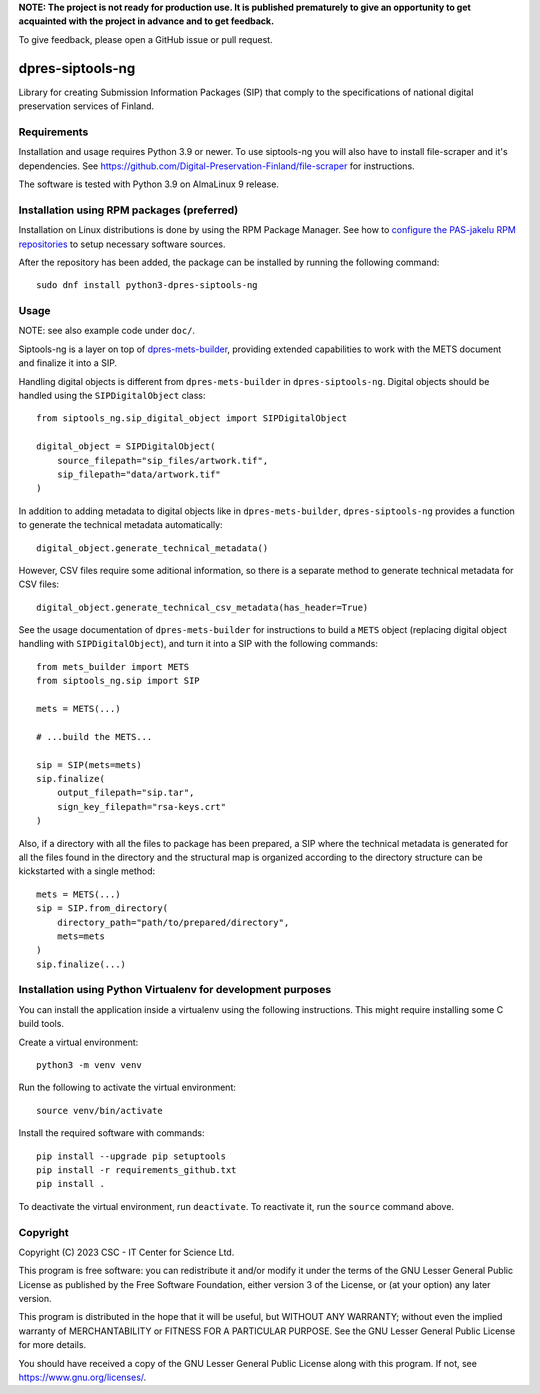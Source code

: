 **NOTE: The project is not ready for production use. It is published prematurely to give an opportunity
to get acquainted with the project in advance and to get feedback.**

To give feedback, please open a GitHub issue or pull request.

dpres-siptools-ng
=================

Library for creating Submission Information Packages (SIP) that comply to the specifications of
national digital preservation services of Finland.

Requirements
------------

Installation and usage requires Python 3.9 or newer.
To use siptools-ng you will also have to install file-scraper and it's dependencies.
See https://github.com/Digital-Preservation-Finland/file-scraper for instructions.

The software is tested with Python 3.9 on AlmaLinux 9 release.

Installation using RPM packages (preferred)
-------------------------------------------

Installation on Linux distributions is done by using the RPM Package Manager.
See how to `configure the PAS-jakelu RPM repositories`_ to setup necessary software sources.

.. _configure the PAS-jakelu RPM repositories: https://www.digitalpreservation.fi/user_guide/installation_of_tools 

After the repository has been added, the package can be installed by running the following command::

    sudo dnf install python3-dpres-siptools-ng

Usage
-----

NOTE: see also example code under ``doc/``.

Siptools-ng is a layer on top of `dpres-mets-builder <https://github.com/Digital-Preservation-Finland/dpres-mets-builder>`_, providing extended capabilities to work with the METS document and finalize it into a SIP. 

Handling digital objects is different from ``dpres-mets-builder`` in ``dpres-siptools-ng``. Digital objects should be handled using the ``SIPDigitalObject`` class::

    from siptools_ng.sip_digital_object import SIPDigitalObject

    digital_object = SIPDigitalObject(
        source_filepath="sip_files/artwork.tif",
        sip_filepath="data/artwork.tif"
    )

In addition to adding metadata to digital objects like in ``dpres-mets-builder``, ``dpres-siptools-ng`` provides a function to generate the technical metadata automatically::

    digital_object.generate_technical_metadata()

However, CSV files require some aditional information, so there is a separate method to generate technical metadata for CSV files::

    digital_object.generate_technical_csv_metadata(has_header=True)

See the usage documentation of ``dpres-mets-builder`` for instructions to build a ``METS`` object (replacing digital object handling with ``SIPDigitalObject``), and turn it into a SIP with the following commands::

    from mets_builder import METS
    from siptools_ng.sip import SIP

    mets = METS(...)

    # ...build the METS...

    sip = SIP(mets=mets)
    sip.finalize(
        output_filepath="sip.tar",
        sign_key_filepath="rsa-keys.crt"
    )

Also, if a directory with all the files to package has been prepared, a SIP where the technical metadata is generated for all the files found in the directory and the structural map is organized according to the directory structure can be kickstarted with a single method::

    mets = METS(...)
    sip = SIP.from_directory(
        directory_path="path/to/prepared/directory",
        mets=mets
    )
    sip.finalize(...)

Installation using Python Virtualenv for development purposes
-------------------------------------------------------------

You can install the application inside a virtualenv using the following
instructions. This might require installing some C build tools.


Create a virtual environment::
    
    python3 -m venv venv

Run the following to activate the virtual environment::

    source venv/bin/activate

Install the required software with commands::

    pip install --upgrade pip setuptools
    pip install -r requirements_github.txt
    pip install .

To deactivate the virtual environment, run ``deactivate``.
To reactivate it, run the ``source`` command above.

Copyright
---------
Copyright (C) 2023 CSC - IT Center for Science Ltd.

This program is free software: you can redistribute it and/or modify it under the terms
of the GNU Lesser General Public License as published by the Free Software Foundation, either
version 3 of the License, or (at your option) any later version.

This program is distributed in the hope that it will be useful, but WITHOUT ANY WARRANTY;
without even the implied warranty of MERCHANTABILITY or FITNESS FOR A PARTICULAR PURPOSE.
See the GNU Lesser General Public License for more details.

You should have received a copy of the GNU Lesser General Public License along with
this program.  If not, see https://www.gnu.org/licenses/.
